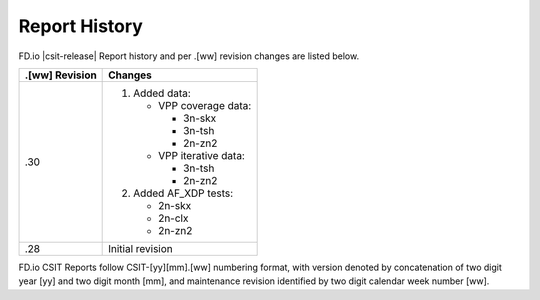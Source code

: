 Report History
==============

FD.io |csit-release| Report history and per .[ww] revision changes are listed
below.

+----------------+------------------------------------------------------------+
| .[ww] Revision | Changes                                                    |
+================+============================================================+
| .30            | 1. Added data:                                             |
|                |                                                            |
|                |    - VPP coverage data:                                    |
|                |                                                            |
|                |      - 3n-skx                                              |
|                |      - 3n-tsh                                              |
|                |      - 2n-zn2                                              |
|                |                                                            |
|                |    - VPP iterative data:                                   |
|                |                                                            |
|                |      - 3n-tsh                                              |
|                |      - 2n-zn2                                              |
|                |                                                            |
|                | 2. Added AF_XDP tests:                                     |
|                |                                                            |
|                |    - 2n-skx                                                |
|                |    - 2n-clx                                                |
|                |    - 2n-zn2                                                |
|                |                                                            |
|                |                                                            |
+----------------+------------------------------------------------------------+
| .28            | Initial revision                                           |
+----------------+------------------------------------------------------------+

FD.io CSIT Reports follow CSIT-[yy][mm].[ww] numbering format, with version
denoted by concatenation of two digit year [yy] and two digit month [mm], and
maintenance revision identified by two digit calendar week number [ww].
